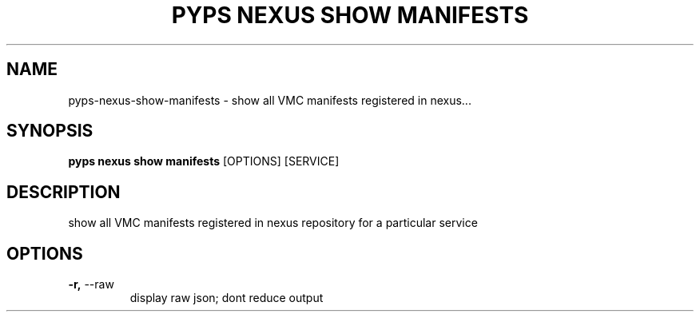 .TH "PYPS NEXUS SHOW MANIFESTS" "1" "2023-03-21" "1.0.0" "pyps nexus show manifests Manual"
.SH NAME
pyps\-nexus\-show\-manifests \- show all VMC manifests registered in nexus...
.SH SYNOPSIS
.B pyps nexus show manifests
[OPTIONS] [SERVICE]
.SH DESCRIPTION
show all VMC manifests registered in nexus repository for a particular service
.SH OPTIONS
.TP
\fB\-r,\fP \-\-raw
display raw json; dont reduce output
